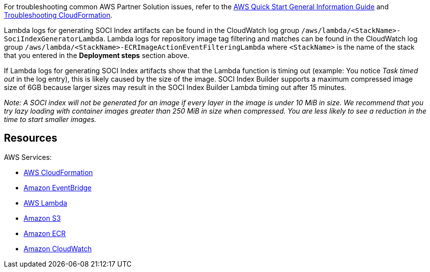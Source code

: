 // Add any unique troubleshooting steps here.
For troubleshooting common AWS Partner Solution issues, refer to the https://fwd.aws/rA69w?[AWS Quick Start General Information Guide] and https://docs.aws.amazon.com/AWSCloudFormation/latest/UserGuide/troubleshooting.html[Troubleshooting CloudFormation].

Lambda logs for generating SOCI Index artifacts can be found in the CloudWatch log group `/aws/lambda/<StackName>-SociIndexGeneratorLambda`. Lambda logs for repository image tag filtering and matches can be found in the CloudWatch log group `/aws/lambda/<StackName>-ECRImageActionEventFilteringLambda` where `<StackName>` is the name of the stack that you entered in the *Deployment steps* section above.

If Lambda logs for generating SOCI Index artifacts show that the Lambda function is timing out (example: You notice _Task timed out_ in the log entry), this is likely caused by the size of the image. SOCI Index Builder supports a maximum compressed image size of 6GB because larger sizes may result in the SOCI Index Builder Lambda timing out after 15 minutes.

_Note: A SOCI index will not be generated for an image if every layer in the image is under 10 MiB in size. We recommend that you try lazy loading with container images greater than 250 MiB in size when compressed. You are less likely to see a reduction in the time to start smaller images._

== Resources

AWS Services:

* https://aws.amazon.com/cloudformation/[AWS CloudFormation^]
* https://aws.amazon.com/eventbridge/[Amazon EventBridge^]
* https://aws.amazon.com/lambda/[AWS Lambda^]
* https://aws.amazon.com/s3/[Amazon S3^]
* https://aws.amazon.com/ecr/[Amazon ECR^]
* https://aws.amazon.com/cloudwatch/[Amazon CloudWatch^]


